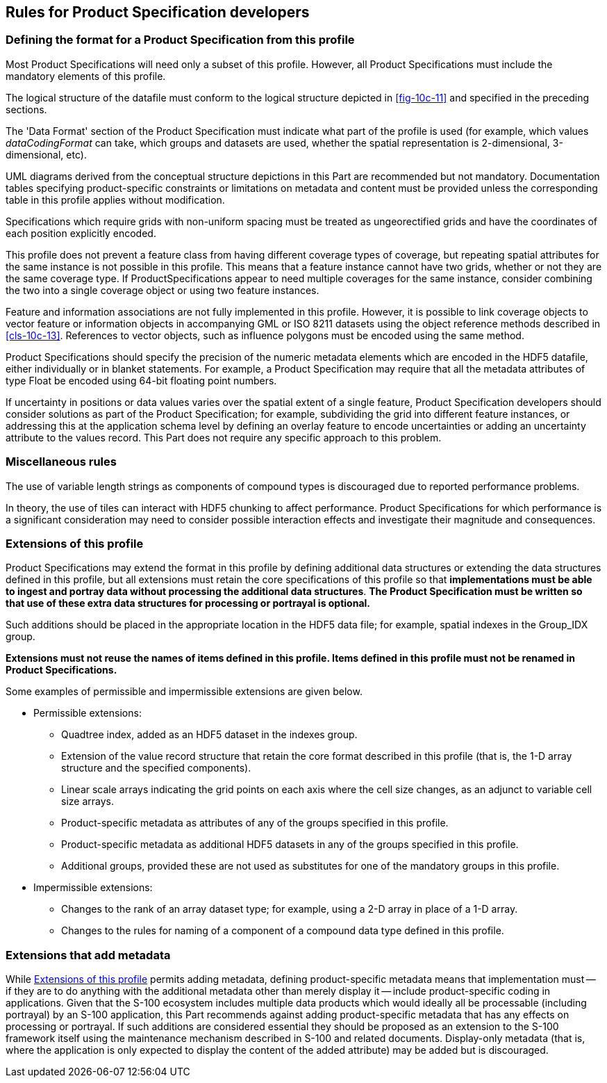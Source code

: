 [[cls-10c-17]]
== Rules for Product Specification developers

[[cls-10c-17.1]]
=== Defining the format for a Product Specification from this profile

Most Product Specifications will need only a subset of this profile.
However, all Product Specifications must include the mandatory elements of
this profile.

The logical structure of the datafile must conform to the logical
structure depicted in <<fig-10c-11>> and specified in the preceding
sections.

The 'Data Format' section of the Product Specification must indicate what
part of the profile is used (for example, which values _dataCodingFormat_
can take, which groups and datasets are used, whether the spatial
representation is 2-dimensional, 3-dimensional, etc).

UML diagrams derived from the conceptual structure depictions in this Part
are recommended but not mandatory. Documentation tables specifying
product-specific constraints or limitations on metadata and content must
be provided unless the corresponding table in this profile applies without
modification.

Specifications which require grids with non-uniform spacing must be
treated as ungeorectified grids and have the coordinates of each position
explicitly encoded.

This profile does not prevent a feature class from having different
coverage types of coverage, but repeating spatial attributes for the same
instance is not possible in this profile. This means that a feature
instance cannot have two grids, whether or not they are the same coverage
type. If ProductSpecifications appear to need multiple coverages for the
same instance, consider combining the two into a single coverage object or
using two feature instances.

Feature and information associations are not fully implemented in this
profile. However, it is possible to link coverage objects to vector
feature or information objects in accompanying GML or ISO 8211 datasets
using the object reference methods described in <<cls-10c-13>>. References
to vector objects, such as influence polygons must be encoded using the
same method.

Product Specifications should specify the precision of the numeric
metadata elements which are encoded in the HDF5 datafile, either
individually or in blanket statements. For example, a Product
Specification may require that all the metadata attributes of type Float
be encoded using 64-bit floating point numbers.

If uncertainty in positions or data values varies over the spatial extent
of a single feature, Product Specification developers should consider
solutions as part of the Product Specification; for example, subdividing
the grid into different feature instances, or addressing this at the
application schema level by defining an overlay feature to encode
uncertainties or adding an uncertainty attribute to the values record.
This Part does not require any specific approach to this problem.

[[cls-10c-17.2]]
=== Miscellaneous rules

The use of variable length strings as components of compound types is
discouraged due to reported performance problems.

In theory, the use of tiles can interact with HDF5 chunking to affect
performance. Product Specifications for which performance is a significant
consideration may need to consider possible interaction effects and
investigate their magnitude and consequences.

[[cls-10c-17.3]]
=== Extensions of this profile

Product Specifications may extend the format in this profile by defining
additional data structures or extending the data structures defined in
this profile, but all extensions must retain the core specifications of
this profile so that *implementations must be able to ingest and portray
data without processing the additional data structures*. *The Product
Specification must be written so that use of these extra data structures
for processing or portrayal is optional.*

Such additions should be placed in the appropriate location in the HDF5
data file; for example, spatial indexes in the Group_IDX group.

*Extensions must not reuse the names of items defined in this profile.
Items defined in this profile must not be renamed in Product
Specifications.*

Some examples of permissible and impermissible extensions are given below.

* Permissible extensions:

** Quadtree index, added as an HDF5 dataset in the indexes group.
** Extension of the value record structure that retain the core format
described in this profile (that is, the 1-D array structure and the
specified components).
** Linear scale arrays indicating the grid points on each axis where the
cell size changes, as an adjunct to variable cell size arrays.
** Product-specific metadata as attributes of any of the groups specified
in this profile.
** Product-specific metadata as additional HDF5 datasets in any of the
groups specified in this profile.
** Additional groups, provided these are not used as substitutes for one
of the mandatory groups in this profile.
* Impermissible extensions:

** Changes to the rank of an array dataset type; for example, using a 2-D
array in place of a 1-D array.
** Changes to the rules for naming of a component of a compound data type
defined in this profile.

[[cls-10c-17.4]]
=== Extensions that add metadata

While <<cls-10c-17.3>> permits adding metadata, defining product-specific
metadata means that implementation must -- if they are to do anything with
the additional metadata other than merely display it -- include
product-specific coding in applications. Given that the S-100 ecosystem
includes multiple data products which would ideally all be processable
(including portrayal) by an S-100 application, this Part recommends
against adding product-specific metadata that has any effects on
processing or portrayal. If such additions are considered essential they
should be proposed as an extension to the S-100 framework itself using the
maintenance mechanism described in S-100 and related documents.
Display-only metadata (that is, where the application is only expected to
display the content of the added attribute) may be added but is
discouraged.
